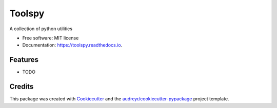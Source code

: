 =======
Toolspy
=======


.. image:: https://img.shields.io/pypi/v/toolspy.svg
        :target: https://pypi.python.org/pypi/toolspy

.. image:: https://img.shields.io/travis/SuryaSankar/toolspy.svg
        :target: https://travis-ci.org/SuryaSankar/toolspy

.. image:: https://readthedocs.org/projects/toolspy/badge/?version=latest
        :target: https://toolspy.readthedocs.io/en/latest/?badge=latest
        :alt: Documentation Status


.. image:: https://pyup.io/repos/github/SuryaSankar/toolspy/shield.svg
     :target: https://pyup.io/repos/github/SuryaSankar/toolspy/
     :alt: Updates



A collection of python utilities


* Free software: MIT license
* Documentation: https://toolspy.readthedocs.io.


Features
--------

* TODO

Credits
-------

This package was created with Cookiecutter_ and the `audreyr/cookiecutter-pypackage`_ project template.

.. _Cookiecutter: https://github.com/audreyr/cookiecutter
.. _`audreyr/cookiecutter-pypackage`: https://github.com/audreyr/cookiecutter-pypackage
